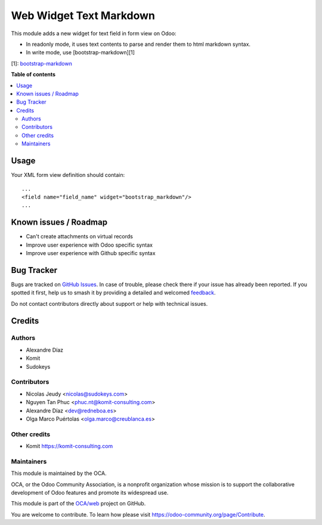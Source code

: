 ========================
Web Widget Text Markdown
========================

.. 
   !!!!!!!!!!!!!!!!!!!!!!!!!!!!!!!!!!!!!!!!!!!!!!!!!!!!
   !! This file is generated by oca-gen-addon-readme !!
   !! changes will be overwritten.                   !!
   !!!!!!!!!!!!!!!!!!!!!!!!!!!!!!!!!!!!!!!!!!!!!!!!!!!!
   !! source digest: sha256:44a0139461f9bbbbb1770ca6237407d839ff21fce455d145ce1fa869d21b4f90
   !!!!!!!!!!!!!!!!!!!!!!!!!!!!!!!!!!!!!!!!!!!!!!!!!!!!

.. |badge1| image:: https://img.shields.io/badge/maturity-Beta-yellow.png
    :target: https://odoo-community.org/page/development-status
    :alt: Beta
.. |badge2| image:: https://img.shields.io/badge/licence-AGPL--3-blue.png
    :target: http://www.gnu.org/licenses/agpl-3.0-standalone.html
    :alt: License: AGPL-3
.. |badge3| image:: https://img.shields.io/badge/github-OCA%2Fweb-lightgray.png?logo=github
    :target: https://github.com/OCA/web/tree/13.0/web_widget_text_markdown
    :alt: OCA/web
.. |badge4| image:: https://img.shields.io/badge/weblate-Translate%20me-F47D42.png
    :target: https://translation.odoo-community.org/projects/web-13-0/web-13-0-web_widget_text_markdown
    :alt: Translate me on Weblate
.. |badge5| image:: https://img.shields.io/badge/runboat-Try%20me-875A7B.png
    :target: https://runboat.odoo-community.org/builds?repo=OCA/web&target_branch=13.0
    :alt: Try me on Runboat

|badge1| |badge2| |badge3| |badge4| |badge5|

This module adds a new widget for text field in form view on Odoo:

- In readonly mode, it uses text contents to parse and render them to html markdown syntax.
- In write mode, use [bootstrap-markdown][1]

[1]: `bootstrap-markdown <https://github.com/toopay/bootstrap-markdown>`_

**Table of contents**

.. contents::
   :local:

Usage
=====

Your XML form view definition should contain::

    ...
    <field name="field_name" widget="bootstrap_markdown"/>
    ...

Known issues / Roadmap
======================

* Can't create attachments on virtual records

* Improve user experience with Odoo specific syntax
* Improve user experience with Github specific syntax

Bug Tracker
===========

Bugs are tracked on `GitHub Issues <https://github.com/OCA/web/issues>`_.
In case of trouble, please check there if your issue has already been reported.
If you spotted it first, help us to smash it by providing a detailed and welcomed
`feedback <https://github.com/OCA/web/issues/new?body=module:%20web_widget_text_markdown%0Aversion:%2013.0%0A%0A**Steps%20to%20reproduce**%0A-%20...%0A%0A**Current%20behavior**%0A%0A**Expected%20behavior**>`_.

Do not contact contributors directly about support or help with technical issues.

Credits
=======

Authors
~~~~~~~

* Alexandre Díaz
* Komit
* Sudokeys

Contributors
~~~~~~~~~~~~

* Nicolas Jeudy <nicolas@sudokeys.com>
* Nguyen Tan Phuc <phuc.nt@komit-consulting.com>
* Alexandre Díaz <dev@redneboa.es>
* Olga Marco Puértolas <olga.marco@creublanca.es>

Other credits
~~~~~~~~~~~~~

* Komit https://komit-consulting.com

Maintainers
~~~~~~~~~~~

This module is maintained by the OCA.

.. image:: https://odoo-community.org/logo.png
   :alt: Odoo Community Association
   :target: https://odoo-community.org

OCA, or the Odoo Community Association, is a nonprofit organization whose
mission is to support the collaborative development of Odoo features and
promote its widespread use.

This module is part of the `OCA/web <https://github.com/OCA/web/tree/13.0/web_widget_text_markdown>`_ project on GitHub.

You are welcome to contribute. To learn how please visit https://odoo-community.org/page/Contribute.
